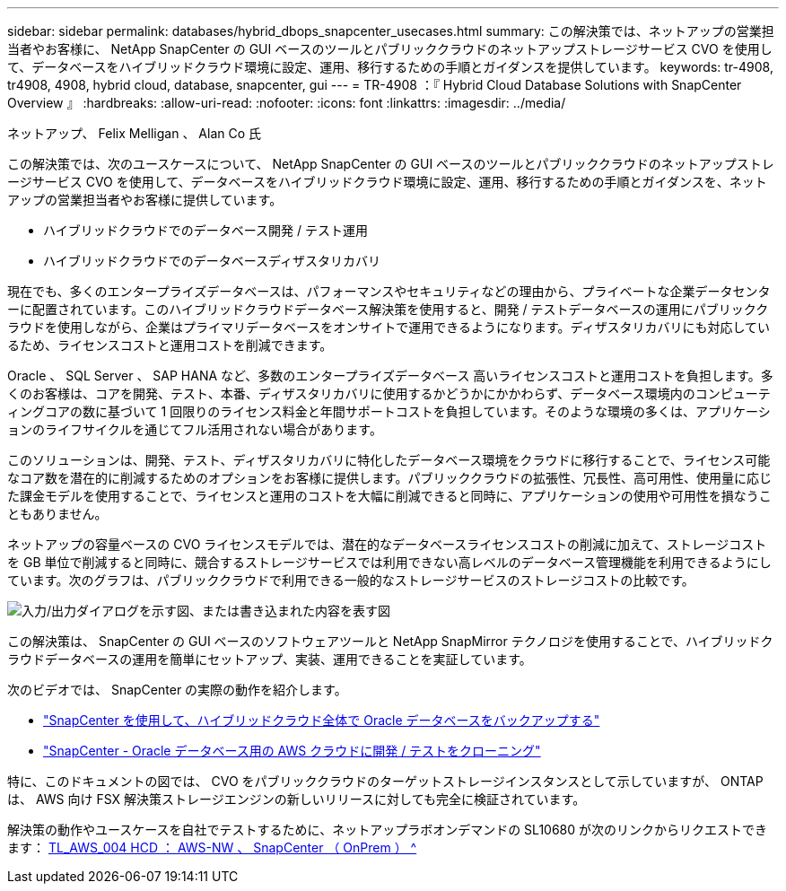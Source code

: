 ---
sidebar: sidebar 
permalink: databases/hybrid_dbops_snapcenter_usecases.html 
summary: この解決策では、ネットアップの営業担当者やお客様に、 NetApp SnapCenter の GUI ベースのツールとパブリッククラウドのネットアップストレージサービス CVO を使用して、データベースをハイブリッドクラウド環境に設定、運用、移行するための手順とガイダンスを提供しています。 
keywords: tr-4908, tr4908, 4908, hybrid cloud, database, snapcenter, gui 
---
= TR-4908 ：『 Hybrid Cloud Database Solutions with SnapCenter Overview 』
:hardbreaks:
:allow-uri-read: 
:nofooter: 
:icons: font
:linkattrs: 
:imagesdir: ../media/


ネットアップ、 Felix Melligan 、 Alan Co 氏

[role="lead"]
この解決策では、次のユースケースについて、 NetApp SnapCenter の GUI ベースのツールとパブリッククラウドのネットアップストレージサービス CVO を使用して、データベースをハイブリッドクラウド環境に設定、運用、移行するための手順とガイダンスを、ネットアップの営業担当者やお客様に提供しています。

* ハイブリッドクラウドでのデータベース開発 / テスト運用
* ハイブリッドクラウドでのデータベースディザスタリカバリ


現在でも、多くのエンタープライズデータベースは、パフォーマンスやセキュリティなどの理由から、プライベートな企業データセンターに配置されています。このハイブリッドクラウドデータベース解決策を使用すると、開発 / テストデータベースの運用にパブリッククラウドを使用しながら、企業はプライマリデータベースをオンサイトで運用できるようになります。ディザスタリカバリにも対応しているため、ライセンスコストと運用コストを削減できます。

Oracle 、 SQL Server 、 SAP HANA など、多数のエンタープライズデータベース 高いライセンスコストと運用コストを負担します。多くのお客様は、コアを開発、テスト、本番、ディザスタリカバリに使用するかどうかにかかわらず、データベース環境内のコンピューティングコアの数に基づいて 1 回限りのライセンス料金と年間サポートコストを負担しています。そのような環境の多くは、アプリケーションのライフサイクルを通じてフル活用されない場合があります。

このソリューションは、開発、テスト、ディザスタリカバリに特化したデータベース環境をクラウドに移行することで、ライセンス可能なコア数を潜在的に削減するためのオプションをお客様に提供します。パブリッククラウドの拡張性、冗長性、高可用性、使用量に応じた課金モデルを使用することで、ライセンスと運用のコストを大幅に削減できると同時に、アプリケーションの使用や可用性を損なうこともありません。

ネットアップの容量ベースの CVO ライセンスモデルでは、潜在的なデータベースライセンスコストの削減に加えて、ストレージコストを GB 単位で削減すると同時に、競合するストレージサービスでは利用できない高レベルのデータベース管理機能を利用できるようにしています。次のグラフは、パブリッククラウドで利用できる一般的なストレージサービスのストレージコストの比較です。

image:cvo_cloud_cost_comparision.png["入力/出力ダイアログを示す図、または書き込まれた内容を表す図"]

この解決策は、 SnapCenter の GUI ベースのソフトウェアツールと NetApp SnapMirror テクノロジを使用することで、ハイブリッドクラウドデータベースの運用を簡単にセットアップ、実装、運用できることを実証しています。

次のビデオでは、 SnapCenter の実際の動作を紹介します。

* https://www.youtube.com/watch?v=-8GPzwjX9CM&list=PLdXI3bZJEw7nofM6lN44eOe4aOSoryckg&index=35["SnapCenter を使用して、ハイブリッドクラウド全体で Oracle データベースをバックアップする"^]
* https://www.youtube.com/watch?v=v3udynwJlpI["SnapCenter - Oracle データベース用の AWS クラウドに開発 / テストをクローニング"^]


特に、このドキュメントの図では、 CVO をパブリッククラウドのターゲットストレージインスタンスとして示していますが、 ONTAP は、 AWS 向け FSX 解決策ストレージエンジンの新しいリリースに対しても完全に検証されています。

解決策の動作やユースケースを自社でテストするために、ネットアップラボオンデマンドの SL10680 が次のリンクからリクエストできます： https://labondemand.netapp.com/lod3/labtest/request?nodeid=68761&destination=lod3/testlabs[TL_AWS_004 HCD ： AWS-NW 、 SnapCenter （ OnPrem ） ^ ]
